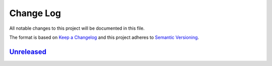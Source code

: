 ==========
Change Log
==========

All notable changes to this project will be documented in this file.

The format is based on `Keep a Changelog`_
and this project adheres to `Semantic Versioning`_.

`Unreleased`_
=============

.. _Keep a Changelog: http://keepachangelog.com/
.. _Semantic Versioning: http://semver.org/
.. _Unreleased: http://github.com/sassoftware/pymaven/compare/114b10e...HEAD
